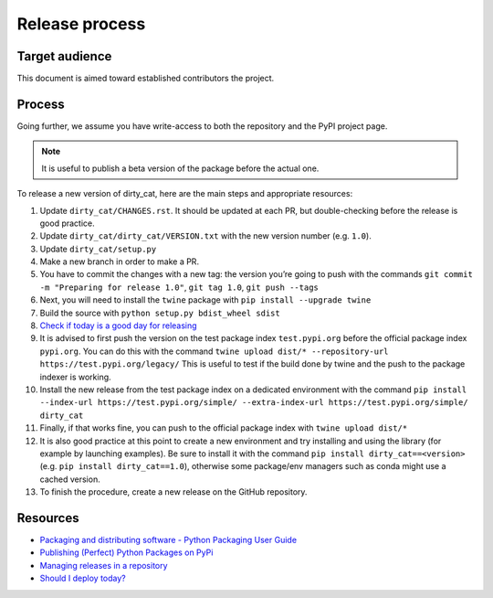 Release process
===============

Target audience
---------------

This document is aimed toward established contributors the project.


Process
-------

Going further, we assume you have write-access to both the repository
and the PyPI project page.

.. note::

   It is useful to publish a beta version of the package before the
   actual one.

To release a new version of dirty_cat, here are the main steps and
appropriate resources:

1.  Update ``dirty_cat/CHANGES.rst``. It should be updated at each PR,
    but double-checking before the release is good practice.
2.  Update ``dirty_cat/dirty_cat/VERSION.txt`` with the new version
    number (e.g. ``1.0``).
3.  Update ``dirty_cat/setup.py``
4.  Make a new branch in order to make a PR.
5.  You have to commit the changes with a new tag: the version you’re
    going to push with the commands
    ``git commit -m "Preparing for release 1.0"``, ``git tag 1.0``,
    ``git push --tags``
6.  Next, you will need to install the ``twine`` package with
    ``pip install --upgrade twine``
7.  Build the source with ``python setup.py bdist_wheel sdist``
8.  `Check if today is a good day for releasing <https://shouldideploy.today/>`__
9.  It is advised to first push the version on the test package index
    ``test.pypi.org`` before the official package index ``pypi.org``.
    You can do this with the command
    ``twine upload dist/* --repository-url https://test.pypi.org/legacy/``
    This is useful to test if the build done by twine and the push to
    the package indexer is working.
10. Install the new release from the test package index on a dedicated
    environment with the command
    ``pip install --index-url https://test.pypi.org/simple/ --extra-index-url https://test.pypi.org/simple/ dirty_cat``
11. Finally, if that works fine, you can push to the official package
    index with ``twine upload dist/*``
12. It is also good practice at this point to create a new environment
    and try installing and using the library (for example by launching examples).
    Be sure to install it with the command ``pip install dirty_cat==<version>``
    (e.g. ``pip install dirty_cat==1.0``), otherwise some package/env managers
    such as conda might use a cached version.
13. To finish the procedure, create a new release on the GitHub repository.

Resources
---------

-  `Packaging and distributing software - Python Packaging User
   Guide <https://packaging.python.org/guides/distributing-packages-using-setuptools/>`__
-  `Publishing (Perfect) Python Packages on
   PyPi <https://youtu.be/GIF3LaRqgXo>`__
-  `Managing releases in a
   repository <https://docs.github.com/en/repositories/releasing-projects-on-github/managing-releases-in-a-repository>`__
-  `Should I deploy today? <https://shouldideploy.today/>`__

